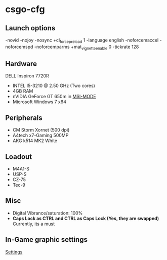 * csgo-cfg
** Launch options
   -novid -nojoy -nosync +cl_forcepreload 1 -language english -noforcemaccel -noforcemspd -noforcemparms +mat_vignette_enable 0 -tickrate 128
** Hardware
   DELL Inspiron 7720R
   - INTEL I5-3210 @ 2.50 GHz (Two cores)
   - 4GB RAM
   - nVIDIA GeForce GT 650m in [[http://forums.guru3d.com/showthread.php?t=378044][MSI-MODE]]
   - Microsoft Windows 7 x64
** Peripherals
   - CM Storm Xornet (500 dpi)
   - A4tech x7-Gaming 500MP
   - AKG k514 MK2 White
** Loadout
   - M4A1-S
   - USP-S
   - CZ-75
   - Tec-9
** Misc
   - Digital Vibrance/saturation: 100%
   - *Caps Lock as CTRL and CTRL as Caps Lock (Yes, they are swapped)*
     Currently, its a must
** In-Game graphic settings
   [[file:28-05-2017.jpg][Settings]]

